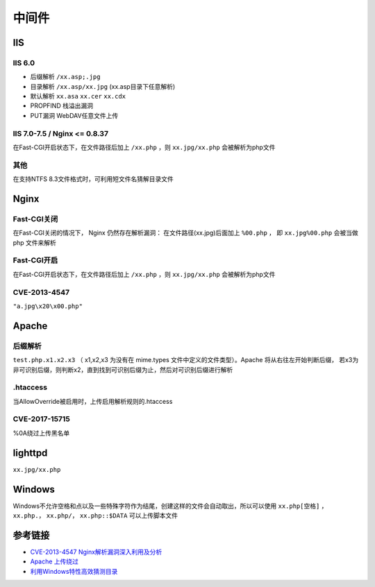 中间件
========================================

IIS
----------------------------------------

IIS 6.0
~~~~~~~~~~~~~~~~~~~~~~~~~~~~~~~~~~~~~~~~
- 后缀解析 ``/xx.asp;.jpg``
- 目录解析 ``/xx.asp/xx.jpg`` (xx.asp目录下任意解析)
- 默认解析 ``xx.asa`` ``xx.cer`` ``xx.cdx``
- PROPFIND 栈溢出漏洞
- PUT漏洞 WebDAV任意文件上传

IIS 7.0-7.5 / Nginx <= 0.8.37
~~~~~~~~~~~~~~~~~~~~~~~~~~~~~~~~~~~~~~~~
在Fast-CGI开启状态下，在文件路径后加上 ``/xx.php`` ，则 ``xx.jpg/xx.php`` 会被解析为php文件

其他
~~~~~~~~~~~~~~~~~~~~~~~~~~~~~~~~~~~~~~~~
在支持NTFS 8.3文件格式时，可利用短文件名猜解目录文件

Nginx
----------------------------------------

Fast-CGI关闭
~~~~~~~~~~~~~~~~~~~~~~~~~~~~~~~~~~~~~~~~
在Fast-CGI关闭的情况下， Nginx 仍然存在解析漏洞：
在文件路径(xx.jpg)后面加上 ``%00.php`` ， 即 ``xx.jpg%00.php`` 会被当做 php 文件来解析

Fast-CGI开启
~~~~~~~~~~~~~~~~~~~~~~~~~~~~~~~~~~~~~~~~
在Fast-CGI开启状态下，在文件路径后加上 ``/xx.php`` ，则 ``xx.jpg/xx.php`` 会被解析为php文件

CVE-2013-4547
~~~~~~~~~~~~~~~~~~~~~~~~~~~~~~~~~~~~~~~~
``"a.jpg\x20\x00.php"``

Apache
----------------------------------------

后缀解析
~~~~~~~~~~~~~~~~~~~~~~~~~~~~~~~~~~~~~~~~
``test.php.x1.x2.x3`` （ x1,x2,x3 为没有在 mime.types 文件中定义的文件类型）。Apache 将从右往左开始判断后缀， 若x3为非可识别后缀，则判断x2，直到找到可识别后缀为止，然后对可识别后缀进行解析

.htaccess
~~~~~~~~~~~~~~~~~~~~~~~~~~~~~~~~~~~~~~~~
当AllowOverride被启用时，上传启用解析规则的.htaccess

CVE-2017-15715
~~~~~~~~~~~~~~~~~~~~~~~~~~~~~~~~~~~~~~~~
%0A绕过上传黑名单

lighttpd
----------------------------------------
``xx.jpg/xx.php``

Windows
----------------------------------------
Windows不允许空格和点以及一些特殊字符作为结尾，创建这样的文件会自动取出，所以可以使用 ``xx.php[空格]`` ， ``xx.php.``， ``xx.php/``， ``xx.php::$DATA`` 可以上传脚本文件

参考链接
----------------------------------------
- `CVE-2013-4547 Nginx解析漏洞深入利用及分析 <http://www.91ri.org/9064.html>`_
- `Apache 上传绕过 <https://www.leavesongs.com/PENETRATION/apache-cve-2017-15715-vulnerability.html>`_
- `利用Windows特性高效猜测目录 <https://xz.aliyun.com/t/2318>`_
